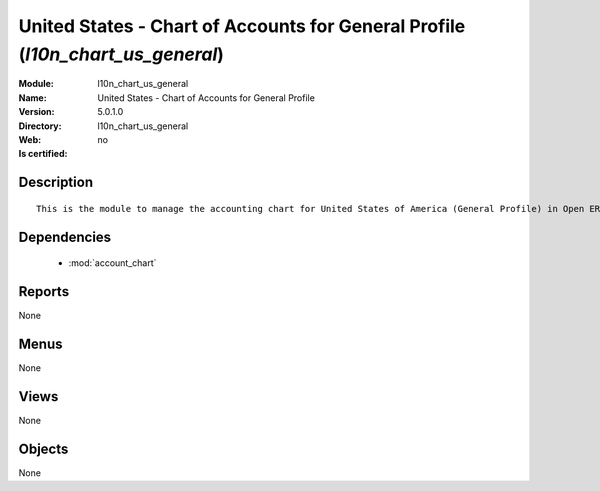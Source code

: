 
.. module:: l10n_chart_us_general
    :synopsis: United States - Chart of Accounts for General Profile
    :noindex:
.. 

.. raw:: html

    <link rel="stylesheet" href="../_static/hide_objects_in_sidebar.css" type="text/css" />

United States - Chart of Accounts for General Profile (*l10n_chart_us_general*)
===============================================================================
:Module: l10n_chart_us_general
:Name: United States - Chart of Accounts for General Profile
:Version: 5.0.1.0
:Directory: l10n_chart_us_general
:Web: 
:Is certified: no

Description
-----------

::

  This is the module to manage the accounting chart for United States of America (General Profile) in Open ERP.

Dependencies
------------

 * :mod:`account_chart`

Reports
-------

None


Menus
-------


None


Views
-----


None



Objects
-------

None

